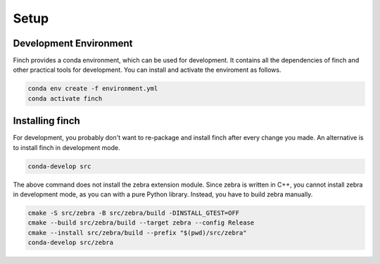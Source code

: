 .. _dev-setup:

Setup
=====

Development Environment
-----------------------

Finch provides a conda environment, which can be used for development.
It contains all the dependencies of finch and other practical tools for development.
You can install and activate the enviroment as follows.

.. code-block:: text

    conda env create -f environment.yml
    conda activate finch

Installing finch
----------------

For development, you probably don't want to re-package and install finch after every change you made.
An alternative is to install finch in development mode.

.. code-block:: text

    conda-develop src

The above command does not install the zebra extension module.
Since zebra is written in C++, you cannot install zebra in development mode, as you can with a pure Python library.
Instead, you have to build zebra manually.

.. code-block:: text

    cmake -S src/zebra -B src/zebra/build -DINSTALL_GTEST=OFF
    cmake --build src/zebra/build --target zebra --config Release
    cmake --install src/zebra/build --prefix "$(pwd)/src/zebra"
    conda-develop src/zebra
